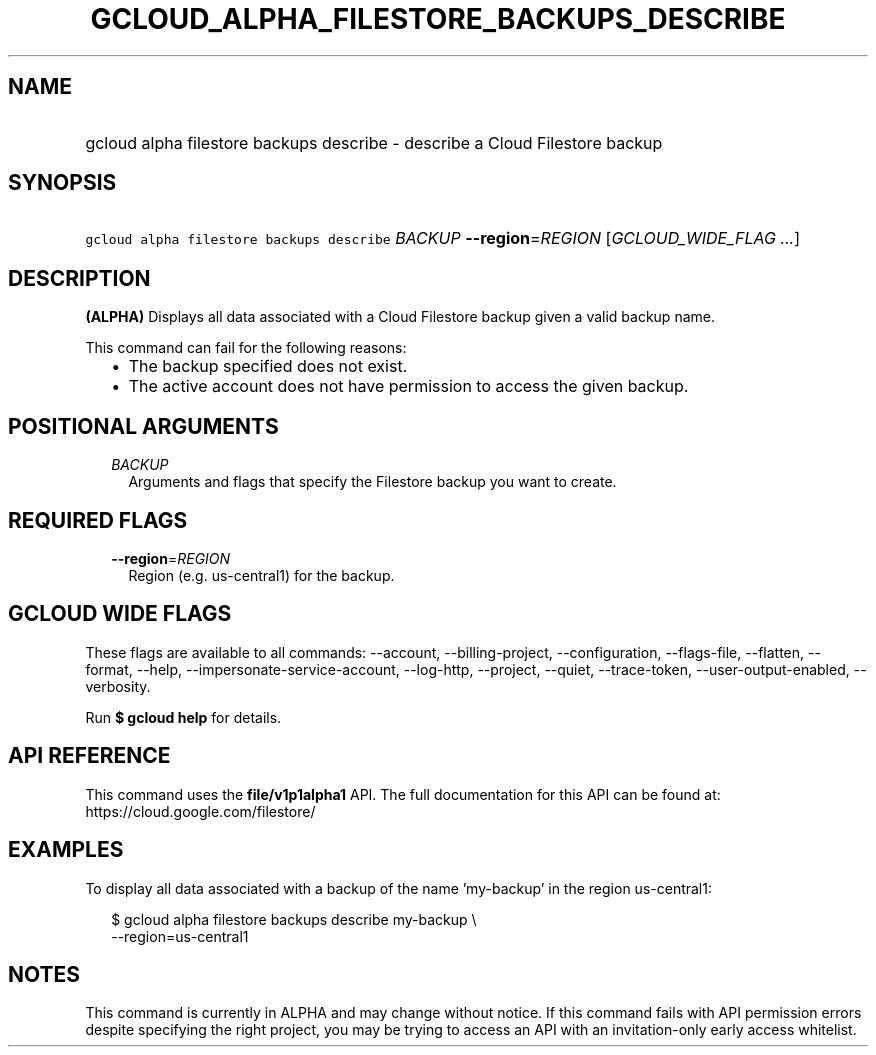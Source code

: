 
.TH "GCLOUD_ALPHA_FILESTORE_BACKUPS_DESCRIBE" 1



.SH "NAME"
.HP
gcloud alpha filestore backups describe \- describe a Cloud Filestore backup



.SH "SYNOPSIS"
.HP
\f5gcloud alpha filestore backups describe\fR \fIBACKUP\fR \fB\-\-region\fR=\fIREGION\fR [\fIGCLOUD_WIDE_FLAG\ ...\fR]



.SH "DESCRIPTION"

\fB(ALPHA)\fR Displays all data associated with a Cloud Filestore backup given a
valid backup name.

This command can fail for the following reasons:
.RS 2m
.IP "\(bu" 2m
The backup specified does not exist.
.IP "\(bu" 2m
The active account does not have permission to access the given backup.
.RE
.sp



.SH "POSITIONAL ARGUMENTS"

.RS 2m
.TP 2m
\fIBACKUP\fR
Arguments and flags that specify the Filestore backup you want to create.


.RE
.sp

.SH "REQUIRED FLAGS"

.RS 2m
.TP 2m
\fB\-\-region\fR=\fIREGION\fR
Region (e.g. us\-central1) for the backup.


.RE
.sp

.SH "GCLOUD WIDE FLAGS"

These flags are available to all commands: \-\-account, \-\-billing\-project,
\-\-configuration, \-\-flags\-file, \-\-flatten, \-\-format, \-\-help,
\-\-impersonate\-service\-account, \-\-log\-http, \-\-project, \-\-quiet,
\-\-trace\-token, \-\-user\-output\-enabled, \-\-verbosity.

Run \fB$ gcloud help\fR for details.



.SH "API REFERENCE"

This command uses the \fBfile/v1p1alpha1\fR API. The full documentation for this
API can be found at: https://cloud.google.com/filestore/



.SH "EXAMPLES"

To display all data associated with a backup of the name 'my\-backup' in the
region us\-central1:

.RS 2m
$ gcloud alpha filestore backups describe my\-backup \e
    \-\-region=us\-central1
.RE



.SH "NOTES"

This command is currently in ALPHA and may change without notice. If this
command fails with API permission errors despite specifying the right project,
you may be trying to access an API with an invitation\-only early access
whitelist.

